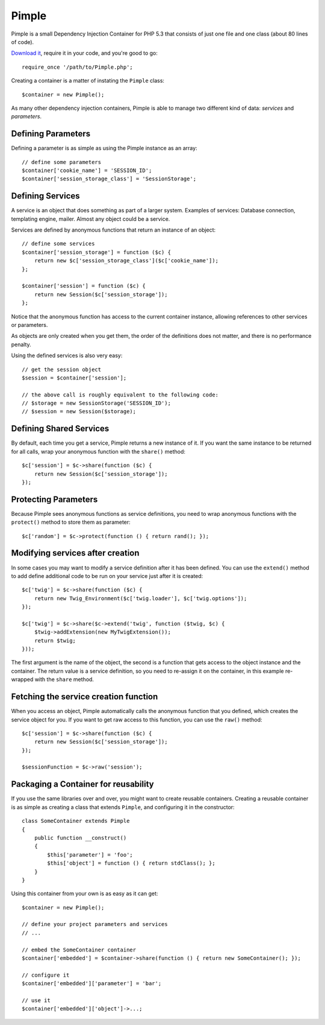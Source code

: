 Pimple
======

Pimple is a small Dependency Injection Container for PHP 5.3 that consists
of just one file and one class (about 80 lines of code).

`Download it`_, require it in your code, and you're good to go::

    require_once '/path/to/Pimple.php';

Creating a container is a matter of instating the ``Pimple`` class::

    $container = new Pimple();

As many other dependency injection containers, Pimple is able to manage two
different kind of data: *services* and *parameters*.

Defining Parameters
-------------------

Defining a parameter is as simple as using the Pimple instance as an array::

    // define some parameters
    $container['cookie_name'] = 'SESSION_ID';
    $container['session_storage_class'] = 'SessionStorage';

Defining Services
-----------------

A service is an object that does something as part of a larger system.
Examples of services: Database connection, templating engine, mailer. Almost
any object could be a service.

Services are defined by anonymous functions that return an instance of an
object::

    // define some services
    $container['session_storage'] = function ($c) {
        return new $c['session_storage_class']($c['cookie_name']);
    };

    $container['session'] = function ($c) {
        return new Session($c['session_storage']);
    };

Notice that the anonymous function has access to the current container
instance, allowing references to other services or parameters.

As objects are only created when you get them, the order of the definitions
does not matter, and there is no performance penalty.

Using the defined services is also very easy::

    // get the session object
    $session = $container['session'];

    // the above call is roughly equivalent to the following code:
    // $storage = new SessionStorage('SESSION_ID');
    // $session = new Session($storage);

Defining Shared Services
------------------------

By default, each time you get a service, Pimple returns a new instance of it.
If you want the same instance to be returned for all calls, wrap your
anonymous function with the ``share()`` method::

    $c['session'] = $c->share(function ($c) {
        return new Session($c['session_storage']);
    });

Protecting Parameters
---------------------

Because Pimple sees anonymous functions as service definitions, you need to
wrap anonymous functions with the ``protect()`` method to store them as
parameter::

    $c['random'] = $c->protect(function () { return rand(); });

Modifying services after creation
---------------------------------

In some cases you may want to modify a service definition after it has been
defined. You can use the ``extend()`` method to add define additional code to
be run on your service just after it is created::

    $c['twig'] = $c->share(function ($c) {
        return new Twig_Environment($c['twig.loader'], $c['twig.options']);
    });

    $c['twig'] = $c->share($c->extend('twig', function ($twig, $c) {
        $twig->addExtension(new MyTwigExtension());
        return $twig;
    }));

The first argument is the name of the object, the second is a function that
gets access to the object instance and the container. The return value is
a service definition, so you need to re-assign it on the container, in this
example re-wrapped with the ``share`` method.

Fetching the service creation function
--------------------------------------

When you access an object, Pimple automatically calls the anonymous function
that you defined, which creates the service object for you. If you want to get
raw access to this function, you can use the ``raw()`` method::

    $c['session'] = $c->share(function ($c) {
        return new Session($c['session_storage']);
    });

    $sessionFunction = $c->raw('session');

Packaging a Container for reusability
-------------------------------------

If you use the same libraries over and over, you might want to create reusable
containers. Creating a reusable container is as simple as creating a class
that extends ``Pimple``, and configuring it in the constructor::

    class SomeContainer extends Pimple
    {
        public function __construct()
        {
            $this['parameter'] = 'foo';
            $this['object'] = function () { return stdClass(); };
        }
    }

Using this container from your own is as easy as it can get::

    $container = new Pimple();

    // define your project parameters and services
    // ...

    // embed the SomeContainer container
    $container['embedded'] = $container->share(function () { return new SomeContainer(); });

    // configure it
    $container['embedded']['parameter'] = 'bar';

    // use it
    $container['embedded']['object']->...;

.. _Download it: https://github.com/fabpot/Pimple
